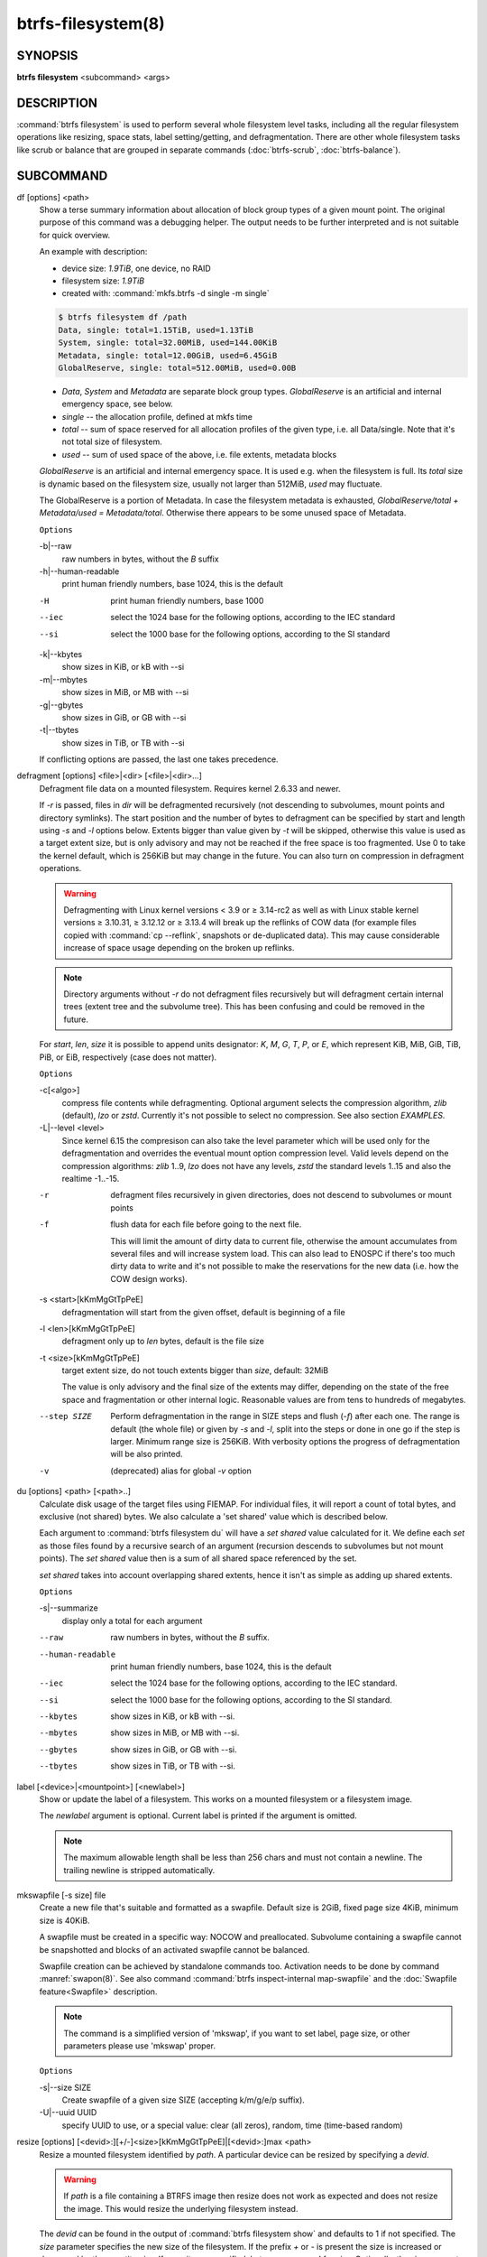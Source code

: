 btrfs-filesystem(8)
===================

SYNOPSIS
--------

**btrfs filesystem** <subcommand> <args>

DESCRIPTION
-----------

:command:`btrfs filesystem` is used to perform several whole filesystem level tasks,
including all the regular filesystem operations like resizing, space stats,
label setting/getting, and defragmentation. There are other whole filesystem
tasks like scrub or balance that are grouped in separate commands (:doc:`btrfs-scrub`, :doc:`btrfs-balance`).

SUBCOMMAND
----------

df [options] <path>
        Show a terse summary information about allocation of block group types of a given
        mount point. The original purpose of this command was a debugging helper. The
        output needs to be further interpreted and is not suitable for quick overview.

        An example with description:

        * device size: *1.9TiB*, one device, no RAID
        * filesystem size: *1.9TiB*
        * created with: :command:`mkfs.btrfs -d single -m single`

        .. code-block:: none

                $ btrfs filesystem df /path
                Data, single: total=1.15TiB, used=1.13TiB
                System, single: total=32.00MiB, used=144.00KiB
                Metadata, single: total=12.00GiB, used=6.45GiB
                GlobalReserve, single: total=512.00MiB, used=0.00B

        * *Data*, *System* and *Metadata* are separate block group types.
          *GlobalReserve* is an artificial and internal emergency space, see
          below.
        * *single* -- the allocation profile, defined at mkfs time
        * *total* -- sum of space reserved for all allocation profiles of the
          given type, i.e. all Data/single. Note that it's not total size of
          filesystem.
        * *used* -- sum of used space of the above, i.e. file extents, metadata blocks

        *GlobalReserve* is an artificial and internal emergency space. It is used e.g.
        when the filesystem is full. Its *total* size is dynamic based on the
        filesystem size, usually not larger than 512MiB, *used* may fluctuate.

        The GlobalReserve is a portion of Metadata. In case the filesystem metadata is
        exhausted, *GlobalReserve/total + Metadata/used = Metadata/total*. Otherwise
        there appears to be some unused space of Metadata.

        ``Options``

        -b|--raw
                raw numbers in bytes, without the *B* suffix
        -h|--human-readable
                print human friendly numbers, base 1024, this is the default

        -H
                print human friendly numbers, base 1000
        --iec
                select the 1024 base for the following options, according to the IEC standard
        --si
                select the 1000 base for the following options, according to the SI standard

        -k|--kbytes
                show sizes in KiB, or kB with --si
        -m|--mbytes
                show sizes in MiB, or MB with --si
        -g|--gbytes
                show sizes in GiB, or GB with --si
        -t|--tbytes
                show sizes in TiB, or TB with --si

        If conflicting options are passed, the last one takes precedence.

.. _man-filesystem-cmd-defragment:

defragment [options] <file>|<dir> [<file>|<dir>...]
        Defragment file data on a mounted filesystem. Requires kernel 2.6.33 and newer.

        If *-r* is passed, files in *dir* will be defragmented recursively (not
        descending to subvolumes, mount points and directory symlinks).
        The start position and the number of bytes to defragment can be specified by
        start and length using *-s* and *-l* options below.
        Extents bigger than value given by *-t* will be skipped, otherwise this value
        is used as a target extent size, but is only advisory and may not be reached
        if the free space is too fragmented.
        Use 0 to take the kernel default, which is 256KiB but may change in the future.
        You can also turn on compression in defragment operations.

        .. warning::
                Defragmenting with Linux kernel versions < 3.9 or ≥ 3.14-rc2 as well as
                with Linux stable kernel versions ≥ 3.10.31, ≥ 3.12.12 or ≥ 3.13.4 will break up
                the reflinks of COW data (for example files copied with :command:`cp --reflink`,
                snapshots or de-duplicated data).
                This may cause considerable increase of space usage depending on the broken up
                reflinks.

        .. note::
                Directory arguments without *-r* do not defragment files recursively but will
                defragment certain internal trees (extent tree and the subvolume tree). This has been
                confusing and could be removed in the future.

        For *start*, *len*, *size* it is possible to append
        units designator: *K*, *M*, *G*, *T*, *P*, or *E*, which represent
        KiB, MiB, GiB, TiB, PiB, or EiB, respectively (case does not matter).

        ``Options``

        -c[<algo>]
                compress file contents while defragmenting. Optional argument selects the compression
                algorithm, *zlib* (default), *lzo* or *zstd*. Currently it's not possible to select no
                compression. See also section *EXAMPLES*.

        -L|--level <level>
                Since kernel 6.15 the compresison can also take the level parameter which will be used
                only for the defragmentation and overrides the eventual mount option compression level.
                Valid levels depend on the compression algorithms: *zlib*
                1..9, *lzo* does not have any levels, *zstd* the standard levels 1..15 and also the
                realtime -1..-15.

        -r
                defragment files recursively in given directories, does not descend to
                subvolumes or mount points
        -f
                flush data for each file before going to the next file.

                This will limit the amount of dirty data to current file, otherwise the amount
                accumulates from several files and will increase system load. This can also lead
                to ENOSPC if there's too much dirty data to write and it's not possible to make
                the reservations for the new data (i.e. how the COW design works).

        -s <start>[kKmMgGtTpPeE]
                defragmentation will start from the given offset, default is beginning of a file
        -l <len>[kKmMgGtTpPeE]
                defragment only up to *len* bytes, default is the file size
        -t <size>[kKmMgGtTpPeE]
                target extent size, do not touch extents bigger than *size*, default: 32MiB

                The value is only advisory and the final size of the extents may differ,
                depending on the state of the free space and fragmentation or other internal
                logic. Reasonable values are from tens to hundreds of megabytes.

        --step SIZE
                Perform defragmentation in the range in SIZE steps and flush (*-f*) after each one.
                The range is default (the whole file) or given by *-s* and *-l*, split into
                the steps or done in one go if the step is larger. Minimum range size is 256KiB.
                With verbosity options the progress of defragmentation will be also printed.

        -v
                (deprecated) alias for global *-v* option

du [options] <path> [<path>..]
        Calculate disk usage of the target files using FIEMAP. For individual
        files, it will report a count of total bytes, and exclusive (not
        shared) bytes. We also calculate a 'set shared' value which is
        described below.

        Each argument to :command:`btrfs filesystem du` will have a *set shared* value
        calculated for it. We define each *set* as those files found by a
        recursive search of an argument (recursion descends to subvolumes but not
        mount points). The *set shared* value then is a sum of all shared space
        referenced by the set.

        *set shared* takes into account overlapping shared extents, hence it
        isn't as simple as adding up shared extents.

        ``Options``

        -s|--summarize
                display only a total for each argument

        --raw
                raw numbers in bytes, without the *B* suffix.
        --human-readable
                print human friendly numbers, base 1024, this is the default
        --iec
                select the 1024 base for the following options, according to the IEC standard.
        --si
                select the 1000 base for the following options, according to the SI standard.
        --kbytes
                show sizes in KiB, or kB with --si.
        --mbytes
                show sizes in MiB, or MB with --si.
        --gbytes
                show sizes in GiB, or GB with --si.
        --tbytes
                show sizes in TiB, or TB with --si.

.. _man-filesystem-label:

label [<device>|<mountpoint>] [<newlabel>]
        Show or update the label of a filesystem. This works on a mounted filesystem or
        a filesystem image.

        The *newlabel* argument is optional. Current label is printed if the argument
        is omitted.

        .. note::
                The maximum allowable length shall be less than 256 chars and must not contain
                a newline. The trailing newline is stripped automatically.

mkswapfile [-s size] file
        Create a new file that's suitable and formatted as a swapfile. Default
        size is 2GiB, fixed page size 4KiB, minimum size is 40KiB.

        A swapfile must be created in a specific way: NOCOW and preallocated.
        Subvolume containing a swapfile cannot be snapshotted and blocks of an
        activated swapfile cannot be balanced.

        Swapfile creation can be achieved by standalone commands too. Activation
        needs to be done by command :manref:`swapon(8)`. See also command
        :command:`btrfs inspect-internal map-swapfile`
        and the :doc:`Swapfile feature<Swapfile>` description.

        .. note::
                The command is a simplified version of 'mkswap', if you want to set
                label, page size, or other parameters please use 'mkswap' proper.

        ``Options``

        -s|--size SIZE
                Create swapfile of a given size SIZE (accepting k/m/g/e/p
                suffix).

        -U|--uuid UUID
                specify UUID to use, or a special value: clear (all zeros), random,
                time (time-based random)

.. _man-filesystem-resize:

resize [options] [<devid>:][+/-]<size>[kKmMgGtTpPeE]|[<devid>:]max <path>
        Resize a mounted filesystem identified by *path*. A particular device
        can be resized by specifying a *devid*.

        .. warning::
                If *path* is a file containing a BTRFS image then resize does not work
                as expected and does not resize the image. This would resize the underlying
                filesystem instead.

        The *devid* can be found in the output of :command:`btrfs filesystem show` and
        defaults to 1 if not specified.
        The *size* parameter specifies the new size of the filesystem.
        If the prefix *+* or *-* is present the size is increased or decreased
        by the quantity *size*.
        If no units are specified, bytes are assumed for *size*.
        Optionally, the size parameter may be suffixed by one of the following
        unit designators: *K*, *M*, *G*, *T*, *P*, or *E*, which represent
        KiB, MiB, GiB, TiB, PiB, or EiB, respectively (case does not matter).

        If *max* is passed, the filesystem will occupy all available space on the
        device respecting *devid* (remember, devid 1 by default).

        The resize command does not manipulate the size of underlying
        partition.  If you wish to enlarge/reduce a filesystem, you must make sure you
        expand the partition before enlarging the filesystem and shrink the
        partition after reducing the size of the filesystem.  This can be done using
        :manref:`fdisk(8)` or :manref:`parted(8)` to delete the existing partition and recreate
        it with the new desired size.  When recreating the partition make sure to use
        the same starting partition offset as before.

        The size of the portion that the filesystem uses of an underlying device can be
        determined via the :command:`btrfs filesystem show --raw` command on the
        filesystem’s mount point (where it’s given for each *devid* after the string
        `size` or via the :command:`btrfs inspect-internal dump-super` command on the
        specific device (where it’s given as the value of `dev_item.total_bytes`, which
        is not to be confused with `total_bytes`).
        The value is also the address of the first byte not used by the
        filesystem.

        Growing is usually instant as it only updates the size. However, shrinking could
        take a long time if there are data in the device area that's beyond the new
        end. Relocation of the data takes time.

        Note that there's a lower limit on the new size (either specified
        as an absolute size or difference) that is checked by kernel and
        rejected eventually as invalid. Lower values will print a warning but
        still pass the request to kernel. The currently known value is 256MiB.

        See also section *EXAMPLES*.

        ``Options``

        --enqueue
                wait if there's another exclusive operation running, otherwise continue

show [options] [<path>|<uuid>|<device>|<label>]
        Show the btrfs filesystem with some additional info about devices and space
        allocation.

        If no option none of *path*/*uuid*/*device*/*label* is passed, information
        about all the BTRFS filesystems is shown, both mounted and unmounted.

        ``Options``

        -m|--mounted
                probe kernel for mounted BTRFS filesystems
        -d|--all-devices
                scan all devices under :file:`/dev`, otherwise the devices list is extracted from the
                :file:`/proc/partitions` file. This is a fallback option if there's no device node
                manager (like udev) available in the system.

        --raw
                raw numbers in bytes, without the *B* suffix
        --human-readable
                print human friendly numbers, base 1024, this is the default
        --iec
                select the 1024 base for the following options, according to the IEC standard
        --si
                select the 1000 base for the following options, according to the SI standard
        --kbytes
                show sizes in KiB, or kB with --si
        --mbytes
                show sizes in MiB, or MB with --si
        --gbytes
                show sizes in GiB, or GB with --si
        --tbytes
                show sizes in TiB, or TB with --si

sync <path>
        Force a sync of the filesystem at *path*, similar to the :manref:`sync(1)` command. In
        addition, it starts cleaning of deleted subvolumes. To wait for the subvolume
        deletion to complete use the :command:`btrfs subvolume sync` command.

usage [options] <path> [<path>...]
        Show detailed information about internal filesystem usage. This is supposed to
        replace the :command:`btrfs filesystem df` command in the long run.

        The level of detail can differ if the command is run under a regular or the
        root user (due to use of restricted ioctl). For both there's a summary section
        with information about space usage:

        .. code-block:: none

                $ btrfs filesystem usage /path
                WARNING: cannot read detailed chunk info, RAID5/6 numbers will be incorrect, run as root
                Overall:
                    Device size:                   1.82TiB
                    Device allocated:              1.17TiB
                    Device unallocated:          669.99GiB
                    Device missing:                  0.00B
                    Device slack:                  1.00GiB
                    Used:                          1.14TiB
                    Free (estimated):            692.57GiB      (min: 692.57GiB)
                    Free (statfs, df)            692.57GiB
                    Data ratio:                       1.00
                    Metadata ratio:                   1.00
                    Global reserve:              512.00MiB      (used: 0.00B)
                    Multiple profiles:                  no

        * *Device size* -- sum of raw device capacity available to the
          filesystem, note that this may not be the same as the total device
          size (the difference is accounted as slack)
        * *Device allocated* -- sum of total space allocated for
          data/metadata/system profiles, this also accounts space reserved but
          not yet used for extents
        * *Device unallocated* -- the remaining unallocated space for future
          allocations (difference of the above two numbers)
        * *Device missing* -- sum of capacity of all missing devices
        * *Device slack* -- sum of slack space on all devices (difference
          between entire device size and the space occupied by filesystem)
        * *Used* -- sum of the used space of data/metadata/system profiles, not
          including the reserved space
        * *Free (estimated)* -- approximate size of the remaining free space
          usable for data, including currently allocated space and estimating
          the usage of the unallocated space based on the block group profiles,
          the *min* is the lower bound of the estimate in case multiple
          profiles are present
        * *Free (statfs, df)* -- the amount of space available for data as
          reported by the **statfs/statvfs** syscall, also returned as *Avail* in the
          output of **df**. The value is calculated in a different way and may
          not match the estimate in some cases (e.g.  multiple profiles).
        * *Data ratio* -- ratio of total space for data including redundancy or
          parity to the effectively usable data space, e.g. single is 1.0, RAID1
          is 2.0 and for RAID5/6 it depends on the number of devices
        * *Metadata ratio* -- ditto, for metadata
        * *Global reserve* -- portion of metadata currently used for global
          block reserve, used for emergency purposes (like deletion on a full
          filesystem)
        * *Multiple profiles* -- what block group types (data, metadata) have
          more than one profile (single, raid1, ...), see :doc:`btrfs-man5` section
          :ref:`FILESYSTEMS WITH MULTIPLE PROFILES<man-btrfs5-filesystem-with-multiple-profiles>`.

        And on a zoned filesystem there are two more lines in the *Device* section:

        .. code-block:: none

                    Device zone unusable:          5.13GiB
                    Device zone size:            256.00MiB

        * *Device zone unusable* -- sum of of space that's been used in the
          past but now is not due to COW and not referenced anymore, the chunks
          have to be reclaimed and zones reset to make it usable again
        * *Device zone size* -- the reported zone size of the host-managed
          device, same for all devices

        The root user will also see stats broken down by block group types:

        .. code-block:: none

                Data,single: Size:1.15TiB, Used:1.13TiB (98.26%)
                   /dev/sdb        1.15TiB

                Metadata,single: Size:12.00GiB, Used:6.45GiB (53.75%)
                   /dev/sdb       12.00GiB

                System,single: Size:32.00MiB, Used:144.00KiB (0.44%)
                   /dev/sdb       32.00MiB

                Unallocated:
                   /dev/sdb      669.99GiB

        *Data* is block group type, *single* is block group profile, *Size* is total
        size occupied by this type, *Used* is the actually used space, the percent is
        ratio of *Used/Size*. The *Unallocated* is remaining space.

        ``Options``

        -b|--raw
                raw numbers in bytes, without the *B* suffix
        -h|--human-readable
                print human friendly numbers, base 1024, this is the default

        -H
                print human friendly numbers, base 1000
        --iec
                select the 1024 base for the following options, according to the IEC standard
        --si
                select the 1000 base for the following options, according to the SI standard

        -k|--kbytes
                show sizes in KiB, or kB with --si
        -m|--mbytes
                show sizes in MiB, or MB with --si
        -g|--gbytes
                show sizes in GiB, or GB with --si
        -t|--tbytes
                show sizes in TiB, or TB with --si

        -T
                show data in tabular format

        If conflicting options are passed, the last one takes precedence.

EXAMPLES
--------

**$ btrfs filesystem defrag -v -r dir/**

Recursively defragment files under :file:`dir/`, print files as they are processed.
The file names will be printed in batches, similarly the amount of data triggered
by defragmentation will be proportional to last N printed files. The system dirty
memory throttling will slow down the defragmentation but there can still be a lot
of IO load and the system may stall for a moment.

**$ btrfs filesystem defrag -v -r -f dir/**

Recursively defragment files under :file:`dir/`, be verbose and wait until all blocks
are flushed before processing next file. You can note slower progress of the
output and lower IO load (proportional to currently defragmented file).

**$ btrfs filesystem defrag -v -r -f -clzo dir/**

Recursively defragment files under :file:`dir/`, be verbose, wait until all blocks are
flushed and force file compression.

**$ btrfs filesystem defrag -v -r -t 64M dir/**

Recursively defragment files under :file:`dir/`, be verbose and try to merge extents
to be about 64MiB. As stated above, the success rate depends on actual free
space fragmentation and the final result is not guaranteed to meet the target
even if run repeatedly.

**$ btrfs filesystem resize -1G /path**

**$ btrfs filesystem resize 1:-1G /path**

Shrink size of the filesystem's device id 1 by 1GiB. The first syntax expects a
device with id 1 to exist, otherwise fails. The second is equivalent and more
explicit. For a single-device filesystem it's typically not necessary to
specify the devid though.

**$ btrfs filesystem resize max /path**

**$ btrfs filesystem resize 1:max /path**

Let's assume that devid 1 exists and the filesystem does not occupy the whole
block device, e.g. it has been enlarged and we want to grow the filesystem. By
simply using *max* as size we will achieve that.

.. note::
   There are two ways to minimize the filesystem on a given device. The
   :command:`btrfs inspect-internal min-dev-size` command, or iteratively shrink in steps.

EXIT STATUS
-----------

**btrfs filesystem** returns a zero exit status if it succeeds. Non zero is
returned in case of failure.

AVAILABILITY
------------

**btrfs** is part of btrfs-progs.  Please refer to the documentation at
`https://btrfs.readthedocs.io <https://btrfs.readthedocs.io>`_.

SEE ALSO
--------

:doc:`btrfs-subvolume`,
:doc:`mkfs.btrfs`

